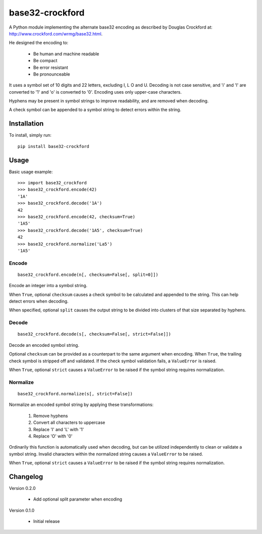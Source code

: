 base32-crockford
================

A Python module implementing the alternate base32 encoding as described
by Douglas Crockford at: http://www.crockford.com/wrmg/base32.html.

He designed the encoding to:

   * Be human and machine readable
   * Be compact
   * Be error resistant
   * Be pronounceable

It uses a symbol set of 10 digits and 22 letters, excluding I, L O and
U. Decoding is not case sensitive, and 'i' and 'l' are converted to '1'
and 'o' is converted to '0'. Encoding uses only upper-case characters.

Hyphens may be present in symbol strings to improve readability, and
are removed when decoding.

A check symbol can be appended to a symbol string to detect errors
within the string.

Installation
------------

To install, simply run::

   pip install base32-crockford

Usage
-----

Basic usage example::

   >>> import base32_crockford
   >>> base32_crockford.encode(42)
   '1A'
   >>> base32_crockford.decode('1A')
   42
   >>> base32_crockford.encode(42, checksum=True)
   '1A5'
   >>> base32_crockford.decode('1A5', checksum=True)
   42
   >>> base32_crockford.normalize('La5')
   '1A5'

Encode
~~~~~~

::

   base32_crockford.encode(n[, checksum=False[, split=0]])

Encode an integer into a symbol string.

When ``True``, optional ``checksum`` causes a check symbol to be
calculated and appended to the string. This can help detect errors
when decoding.

When specified, optional ``split`` causes the output string to be
divided into clusters of that size separated by hyphens.

Decode
~~~~~~

::

   base32_crockford.decode(s[, checksum=False[, strict=False]])

Decode an encoded symbol string.

Optional ``checksum`` can be provided as a counterpart to the same
argument when encoding. When ``True``, the trailing check symbol is
stripped off and validated. If the check symbol validation fails, a
``ValueError`` is raised.

When ``True``, optional ``strict`` causes a ``ValueError`` to be
raised if the symbol string requires normalization.

Normalize
~~~~~~~~~

::

   base32_crockford.normalize(s[, strict=False])

Normalize an encoded symbol string by applying these transformations:

   #. Remove hyphens
   #. Convert all characters to uppercase
   #. Replace 'I' and 'L' with '1'
   #. Replace 'O' with '0'

Ordinarily this function is automatically used when decoding, but
can be utilized independently to clean or validate a symbol string.
Invalid characters within the normalized string causes a
``ValueError`` to be raised.

When ``True``, optional ``strict`` causes a ``ValueError`` to be
raised if the symbol string requires normalization.

Changelog
---------

Version 0.2.0

   * Add optional split parameter when encoding

Version 0.1.0

   * Initial release
